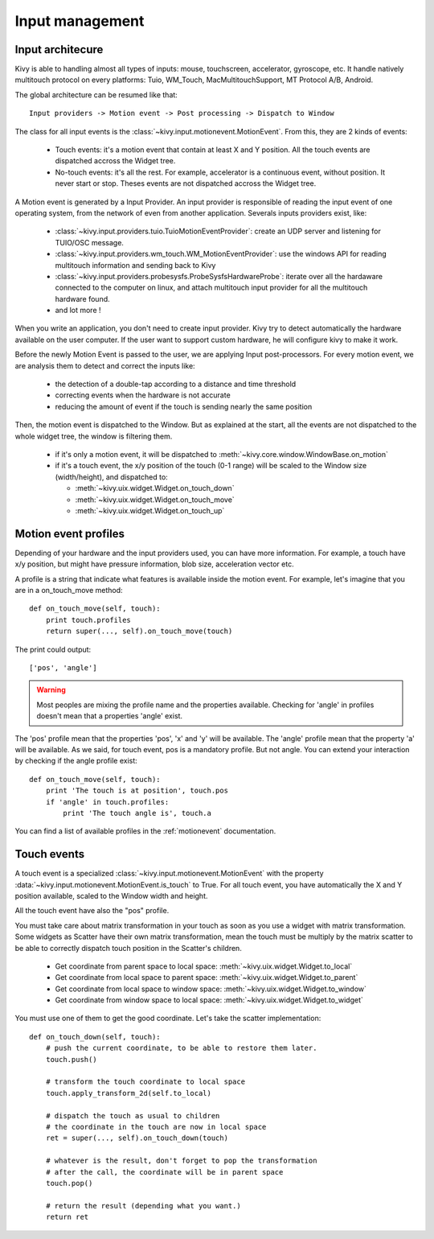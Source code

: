Input management
================

Input architecure
-----------------

Kivy is able to handling almost all types of inputs: mouse, touchscreen,
accelerator, gyroscope, etc. It handle natively multitouch protocol on every
platforms: Tuio, WM_Touch, MacMultitouchSupport, MT Protocol A/B, Android.

The global architecture can be resumed like that::

    Input providers -> Motion event -> Post processing -> Dispatch to Window

The class for all input events is the
:class:`~kivy.input.motionevent.MotionEvent`. From this, they are 2 kinds of
events:

    - Touch events: it's a motion event that contain at least X and Y position.
      All the touch events are dispatched accross the Widget tree.
    - No-touch events: it's all the rest. For example, accelerator is a
      continuous event, without position. It never start or stop. Theses events
      are not dispatched accross the Widget tree.


A Motion event is generated by a Input Provider. An input provider is responsible of reading the input event of one operating system, from the network of even from another application. Severals inputs providers exist, like:

    - :class:`~kivy.input.providers.tuio.TuioMotionEventProvider`: create an
      UDP server and listening for TUIO/OSC message.
    - :class:`~kivy.input.providers.wm_touch.WM_MotionEventProvider`: use the
      windows API for reading multitouch information and sending back to Kivy
    - :class:`~kivy.input.providers.probesysfs.ProbeSysfsHardwareProbe`:
      iterate over all the hardaware connected to the computer on linux, and
      attach multitouch input provider for all the multitouch hardware found.
    - and lot more !

When you write an application, you don't need to create input provider. Kivy try to detect automatically the hardware available on the user computer. If the user want to support custom hardware, he will configure kivy to make it work.

Before the newly Motion Event is passed to the user, we are applying Input post-processors. For every motion event, we are analysis them to detect and correct the inputs like:

    - the detection of a double-tap according to a distance and time threshold
    - correcting events when the hardware is not accurate
    - reducing the amount of event if the touch is sending nearly the same
      position

Then, the motion event is dispatched to the Window. But as explained at the start, all the events are not dispatched to the whole widget tree, the window is filtering them.

    - if it's only a motion event, it will be dispatched to :meth:`~kivy.core.window.WindowBase.on_motion`
    - if it's a touch event, the x/y position of the touch (0-1 range) will be scaled to the Window size (width/height), and dispatched to:

      - :meth:`~kivy.uix.widget.Widget.on_touch_down`
      - :meth:`~kivy.uix.widget.Widget.on_touch_move`
      - :meth:`~kivy.uix.widget.Widget.on_touch_up`


Motion event profiles
---------------------

Depending of your hardware and the input providers used, you can have more
information. For example, a touch have x/y position, but might have pressure
information, blob size, acceleration vector etc.

A profile is a string that indicate what features is available inside the
motion event. For example, let's imagine that you are in a on_touch_move
method::

    def on_touch_move(self, touch):
        print touch.profiles
        return super(..., self).on_touch_move(touch)

The print could output::

    ['pos', 'angle']

.. warning::

    Most peoples are mixing the profile name and the properties available.
    Checking for 'angle' in profiles doesn't mean that a properties 'angle'
    exist.

The 'pos' profile mean that the properties 'pos', 'x' and 'y' will be
available. The 'angle' profile mean that the property 'a' will be available. As
we said, for touch event, pos is a mandatory profile. But not angle. You can
extend your interaction by checking if the angle profile exist::

    def on_touch_move(self, touch):
        print 'The touch is at position', touch.pos
        if 'angle' in touch.profiles:
            print 'The touch angle is', touch.a

You can find a list of available profiles in the :ref:`motionevent`
documentation.

Touch events
------------

A touch event is a specialized :class:`~kivy.input.motionevent.MotionEvent`
with the property :data:`~kivy.input.motionevent.MotionEvent.is_touch` to True.
For all touch event, you have automatically the X and Y position available,
scaled to the Window width and height.

All the touch event have also the "pos" profile.

You must take care about matrix transformation in your touch as soon as you use
a widget with matrix transformation. Some widgets as Scatter have their own
matrix transformation, mean the touch must be multiply by the matrix scatter to
be able to correctly dispatch touch position in the Scatter's children.

    - Get coordinate from parent space to local space:
      :meth:`~kivy.uix.widget.Widget.to_local`
    - Get coordinate from local space to parent space:
      :meth:`~kivy.uix.widget.Widget.to_parent`
    - Get coordinate from local space to window space:
      :meth:`~kivy.uix.widget.Widget.to_window`
    - Get coordinate from window space to local space:
      :meth:`~kivy.uix.widget.Widget.to_widget`

You must use one of them to get the good coordinate. Let's take the scatter
implementation::

    def on_touch_down(self, touch):
        # push the current coordinate, to be able to restore them later.
        touch.push()

        # transform the touch coordinate to local space
        touch.apply_transform_2d(self.to_local)

        # dispatch the touch as usual to children
        # the coordinate in the touch are now in local space
        ret = super(..., self).on_touch_down(touch)

        # whatever is the result, don't forget to pop the transformation
        # after the call, the coordinate will be in parent space
        touch.pop()

        # return the result (depending what you want.)
        return ret
